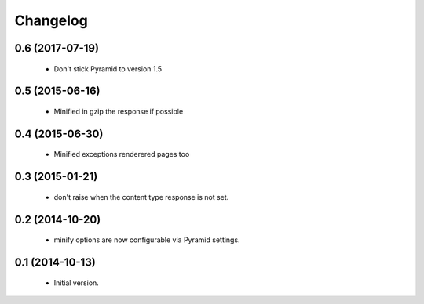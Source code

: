 Changelog
=========

0.6 (2017-07-19)
----------------

 * Don't stick Pyramid to version 1.5


0.5 (2015-06-16)
----------------

 * Minified in gzip the response if possible


0.4 (2015-06-30)
----------------

 * Minified exceptions renderered pages too


0.3 (2015-01-21)
----------------

 * don't raise when the content type response is not set.


0.2 (2014-10-20)
----------------

 * minify options are now configurable via Pyramid settings.


0.1 (2014-10-13)
----------------

 * Initial version.
